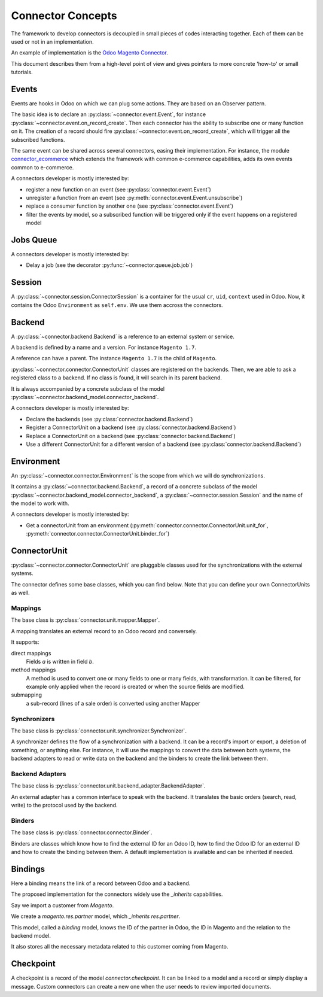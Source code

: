 .. _concepts:

##################
Connector Concepts
##################

The framework to develop connectors is decoupled in small pieces of
codes interacting together. Each of them can be used or not in an
implementation.

An example of implementation is the `Odoo Magento Connector`_.

This document describes them from a high-level point of view and gives
pointers to more concrete 'how-to' or small tutorials.

.. _`Odoo Magento Connector`: http://www.odoo-magento-connector.com

******
Events
******

Events are hooks in Odoo on which we can plug some actions. They are
based on an Observer pattern.

The basic idea is to declare an :py:class:`~connector.event.Event`, for
instance :py:class:`~connector.event.on_record_create`.
Then each connector has the ability to subscribe one or many function on it.
The creation of a record should fire
:py:class:`~connector.event.on_record_create`,
which will trigger all the subscribed functions.

The same event can be shared across several connectors, easing their
implementation.
For instance, the module connector_ecommerce_ which extends the
framework with common e-commerce capabilities, adds its own events
common to e-commerce.

A connectors developer is mostly interested by:

* register a new function on an event (see :py:class:`connector.event.Event`)
* unregister a function from an event (see :py:meth:`connector.event.Event.unsubscribe`)
* replace a consumer function by another one (see :py:class:`connector.event.Event`)
* filter the events by model, so a subscribed function will be triggered
  only if the event happens on a registered model

.. _jobs-queue:

**********
Jobs Queue
**********

A connectors developer is mostly interested by:

* Delay a job (see the decorator :py:func:`~connector.queue.job.job`)


*******
Session
*******

A :py:class:`~connector.session.ConnectorSession` is a container for the usual
``cr``, ``uid``, ``context`` used in Odoo. Now, it contains the Odoo
``Environment`` as ``self.env``.
We use them accross the connectors.

*******
Backend
*******

A :py:class:`~connector.backend.Backend`
is a reference to an external system or service.

A backend is defined by a name and a version.
For instance ``Magento 1.7``.

A reference can have a parent. The instance ``Magento 1.7`` is the child
of ``Magento``.

:py:class:`~connector.connector.ConnectorUnit` classes are registered on
the backends. Then, we are able to ask a registered class to a backend.
If no class is found, it will search in its parent backend.

It is always accompanied by a concrete subclass of the model
:py:class:`~connector.backend_model.connector_backend`.

A connectors developer is mostly interested by:

* Declare the backends (see :py:class:`connector.backend.Backend`)
* Register a ConnectorUnit on a backend (see :py:class:`connector.backend.Backend`)
* Replace a ConnectorUnit on a backend (see :py:class:`connector.backend.Backend`)
* Use a different ConnectorUnit for a different version of a backend (see :py:class:`connector.backend.Backend`)


***********
Environment
***********

An :py:class:`~connector.connector.Environment`
is the scope from which we will do synchronizations.

It contains a :py:class:`~connector.backend.Backend`,
a record of a concrete subclass of the model
:py:class:`~connector.backend_model.connector_backend`,
a :py:class:`~connector.session.Session`
and the name of the model to work with.

A connectors developer is mostly interested by:

* Get a connectorUnit from an environment (:py:meth:`connector.connector.ConnectorUnit.unit_for`,
  :py:meth:`connector.connector.ConnectorUnit.binder_for`)

*************
ConnectorUnit
*************

:py:class:`~connector.connector.ConnectorUnit`
are pluggable classes used for the synchronizations with the external
systems.

The connector defines some base classes, which you can find below.
Note that you can define your own ConnectorUnits as well.

Mappings
========

The base class is :py:class:`connector.unit.mapper.Mapper`.

A mapping translates an external record to an Odoo record and
conversely.

It supports:

direct mappings
    Fields *a* is written in field *b*.

method mappings
    A method is used to convert one or many fields to one or many
    fields, with transformation.
    It can be filtered, for example only applied when the record is
    created or when the source fields are modified.

submapping
    a sub-record (lines of a sale order) is converted using another
    Mapper

Synchronizers
=============

The base class is :py:class:`connector.unit.synchronizer.Synchronizer`.

A synchronizer defines the flow of a synchronization with a backend.
It can be a record's import or export, a deletion of something,
or anything else.
For instance, it will use the mappings
to convert the data between both systems,
the backend adapters to read or write data on the backend
and the binders to create the link between them.

Backend Adapters
================

The base class is
:py:class:`connector.unit.backend_adapter.BackendAdapter`.

An external adapter has a common interface to speak with the backend.
It translates the basic orders (search, read, write) to the protocol
used by the backend.

Binders
=======

The base class is
:py:class:`connector.connector.Binder`.

Binders are classes which know how to find the external ID for an
Odoo ID, how to find the Odoo ID for an external ID and how to
create the binding between them. A default implementation is
available and can be inherited if needed.


.. _binding:

********
Bindings
********

Here a binding means the link of a record between Odoo and a backend.

The proposed implementation for the connectors widely use the
`_inherits` capabilities.

Say we import a customer from *Magento*.

We create a `magento.res.partner` model, which `_inherits`
`res.partner`.

This model, called a *binding* model, knows the ID of the partner in
Odoo, the ID in Magento and the relation to the backend model.

It also stores all the necessary metadata related to this customer
coming from Magento.

.. _checkpoint:

**********
Checkpoint
**********

A checkpoint is a record of the model `connector.checkpoint`.
It can be linked to a model and a record or simply display a message.
Custom connectors can create a new one when the user
needs to review imported documents.


.. _connector_ecommerce: https://github.com/OCA/connector-ecommerce
